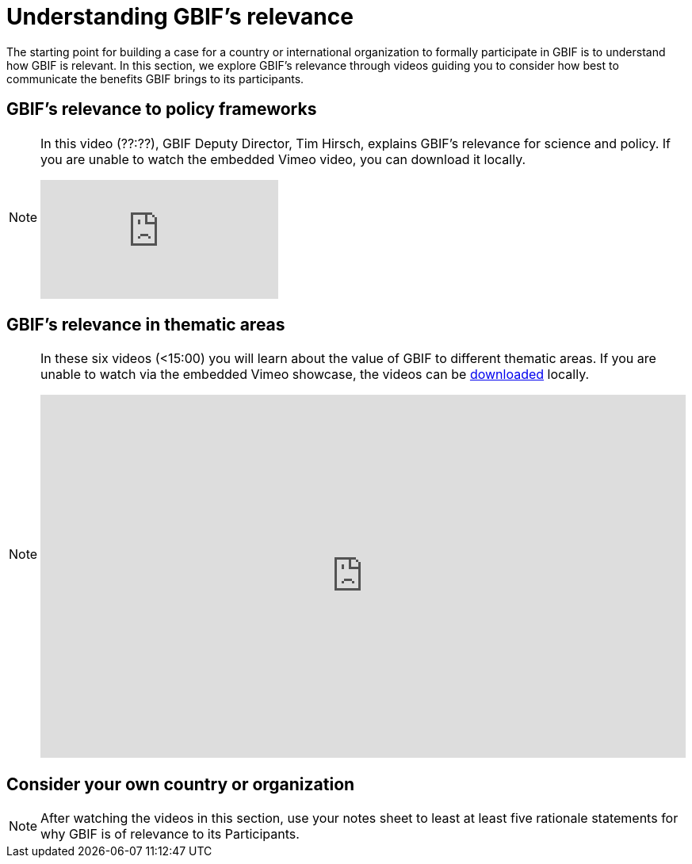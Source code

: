 = Understanding GBIF's relevance

The starting point for building a case for a country or international organization to formally participate in GBIF is to understand how GBIF is relevant. In this section, we explore GBIF’s relevance through videos guiding you to consider how best to communicate the benefits GBIF brings to its participants.

== GBIF's relevance to policy frameworks

[NOTE.presentation]
====
In this video (??:??), GBIF Deputy Director, Tim Hirsch, explains GBIF's relevance for science and policy. 
If you are unable to watch the embedded Vimeo video, you can download it locally.

[.responsive-video]
video::xxxxx[vimeo]
====

== GBIF's relevance in thematic areas

[NOTE.presentation]
====
In these six videos (<15:00) you will learn about the value of GBIF to different thematic areas. 
If you are unable to watch via the embedded Vimeo showcase, the videos can be link:../videos/ValueOfGBIFVideos.zip[downloaded,opts=download] locally.

ifdef::backend-pdf[]
The presentation can be viewed in the online version of the course.
endif::backend-pdf[]

ifndef::backend-pdf[]
++++
<div style='padding:56.25% 0 0 0;position:relative;'><iframe src='https://vimeo.com/showcase/9461923/embed' allowfullscreen frameborder='0' style='position:absolute;top:0;left:0;width:100%;height:100%;'></iframe></div>
++++
endif::backend-pdf[]
====

== Consider your own country or organization

[NOTE.activity]
====
After watching the videos in this section, use your notes sheet to least at least five rationale statements for why GBIF is of relevance to its Participants. 
====
